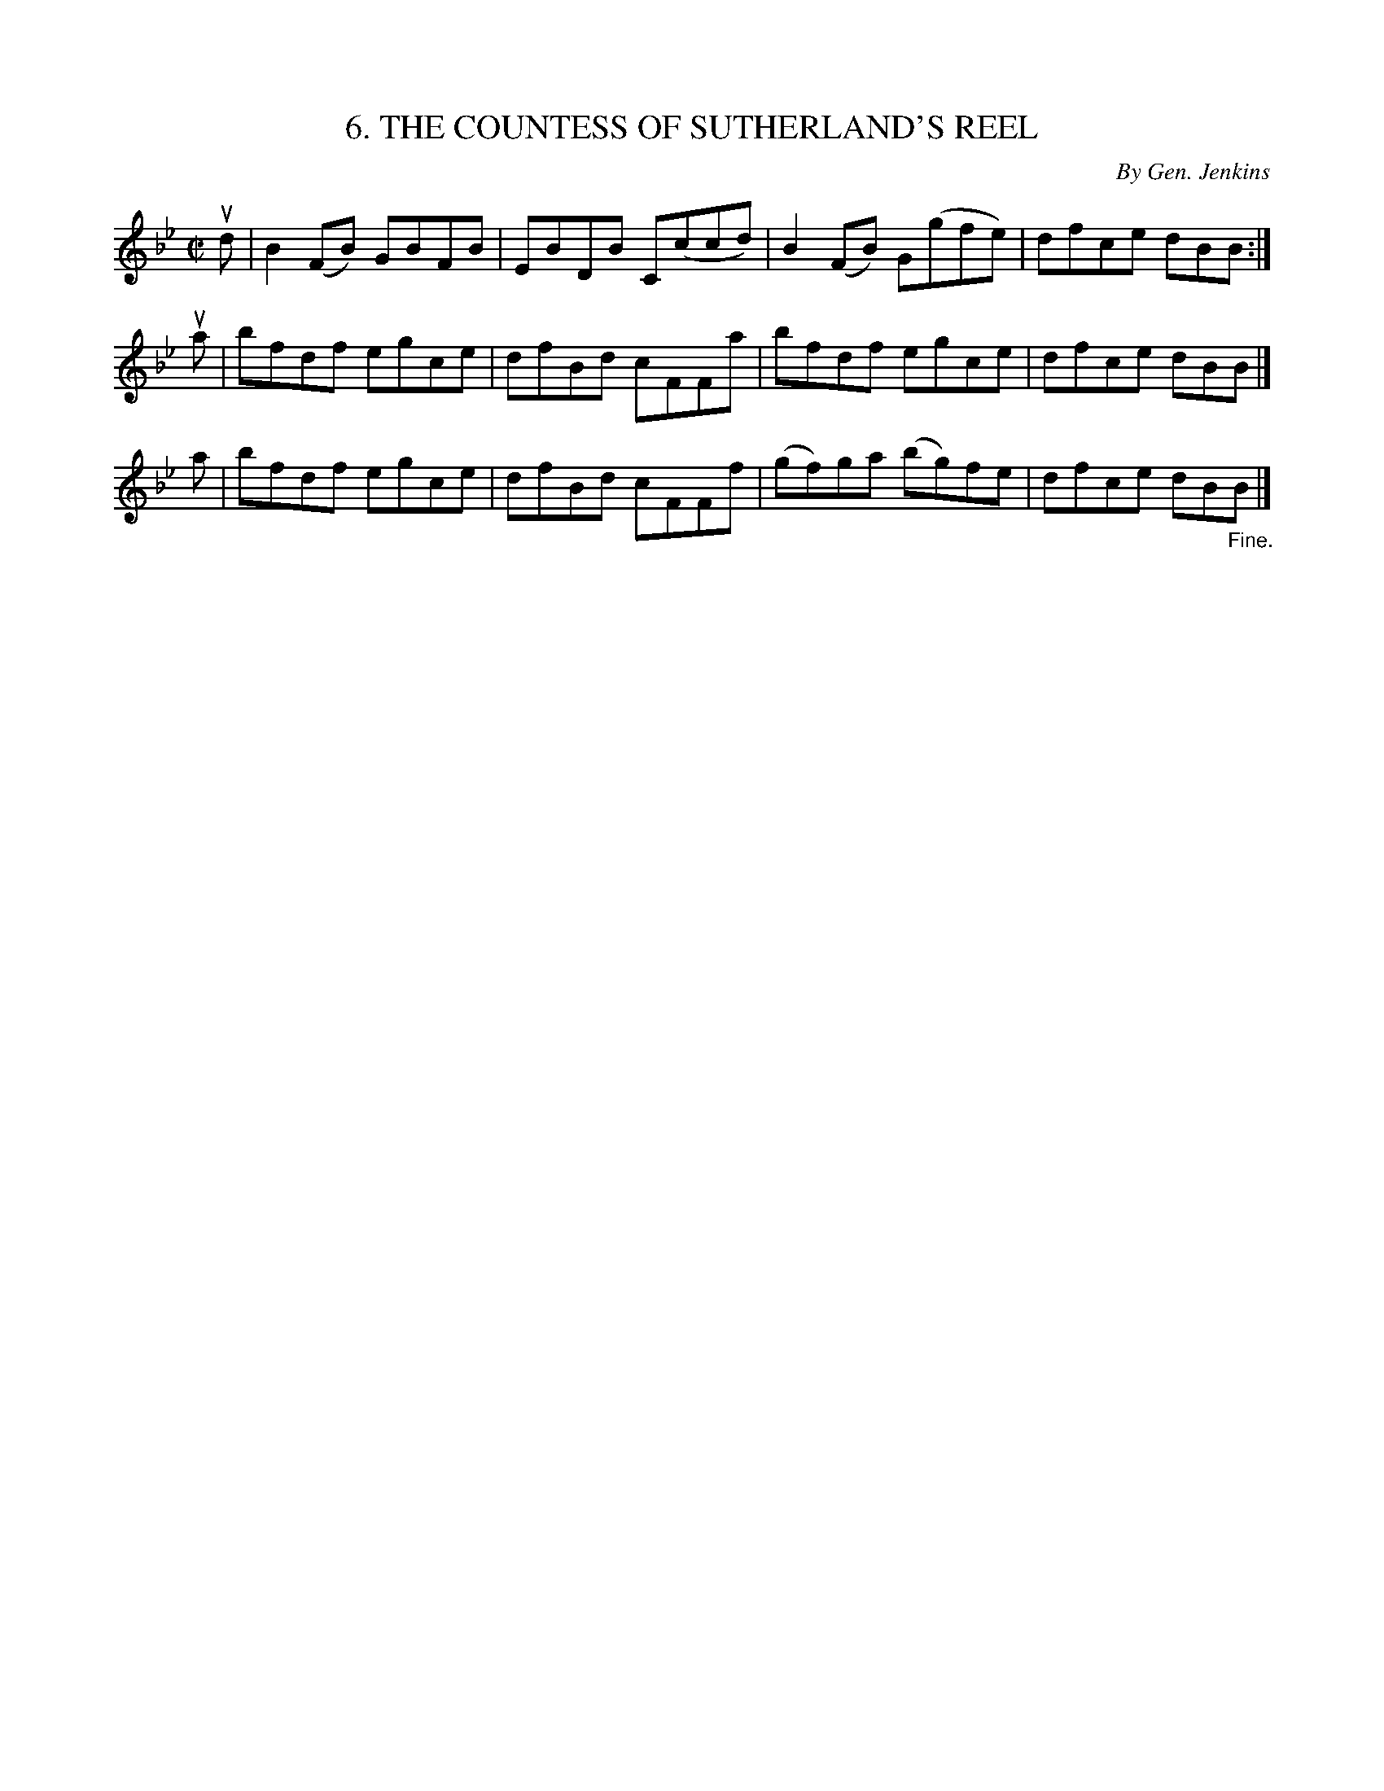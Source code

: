 X: 10693
T: 6. THE COUNTESS OF SUTHERLAND'S REEL
C: By Gen. Jenkins
R: reel
N: #6 of Six Strathspeys and Reels arranged by W.B. Laybourn
B: K\"ohler's Violin Repository, v.1, 1885 p.69 #3
F: http://www.archive.org/details/klersviolinrepos01edin
Z: 2012 John Chambers <jc:trillian.mit.edu>
M: C|
L: 1/8
K: Bb
ud |\
B2(FB) GBFB | EBDB C(ccd) | B2(FB) G(gfe) | dfce dBB :|
ua |\
bfdf egce | dfBd cFFa | bfdf egce | dfce dBB |]
a |\
bfdf egce | dfBd cFFf | (gf)ga (bg)fe | dfce dB"_Fine."B |]
